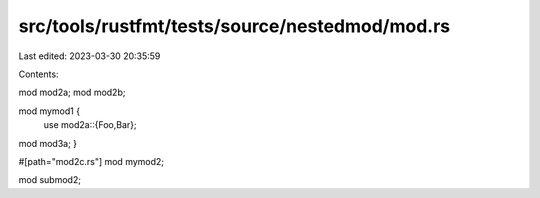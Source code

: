 src/tools/rustfmt/tests/source/nestedmod/mod.rs
===============================================

Last edited: 2023-03-30 20:35:59

Contents:

.. code-block:: rs

    
mod mod2a;
mod mod2b;

mod mymod1 {
          use mod2a::{Foo,Bar};
mod mod3a;
}

#[path="mod2c.rs"]
mod mymod2;

mod submod2;



